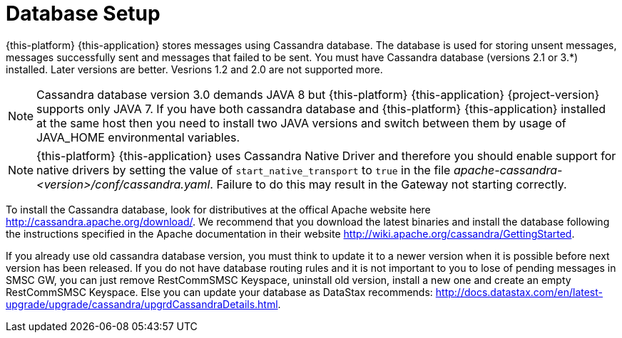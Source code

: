 [[_setup_database]]
= Database Setup

{this-platform} {this-application} stores messages using Cassandra database.
The database is used for storing unsent messages, messages successfully sent and messages that failed to be sent.
You must have Cassandra database (versions 2.1 or 3.*) installed. Later versions are better. Vesrions 1.2 and 2.0 are not supported more.

NOTE: Cassandra database version 3.0 demands JAVA 8 but {this-platform} {this-application} {project-version} supports only JAVA 7. If you have both cassandra database and {this-platform} {this-application} installed at the same host then you need to install two JAVA versions and switch between them by usage of JAVA_HOME environmental variables.

NOTE: {this-platform} {this-application} uses Cassandra Native Driver and therefore you should enable support for native drivers by setting the value of `start_native_transport` to `true` in the file [path]_apache-cassandra-<version>/conf/cassandra.yaml_.
Failure to do this may result in the Gateway not starting correctly.

To install the Cassandra database, look for distributives at the offical Apache website here http://cassandra.apache.org/download/.
We recommend that you download the latest binaries and install the database following the instructions specified in the Apache documentation in their website http://wiki.apache.org/cassandra/GettingStarted. 

If you already use old cassandra database version, you must think to update it to a newer version when it is possible before next version has been released.
If you do not have database routing rules and it is not important to you to lose of pending messages in SMSC GW, you can just remove RestCommSMSC Keyspace, uninstall old version, install a new one and create an empty RestCommSMSC Keyspace.
Else you can update your database as DataStax recommends: http://docs.datastax.com/en/latest-upgrade/upgrade/cassandra/upgrdCassandraDetails.html. 
